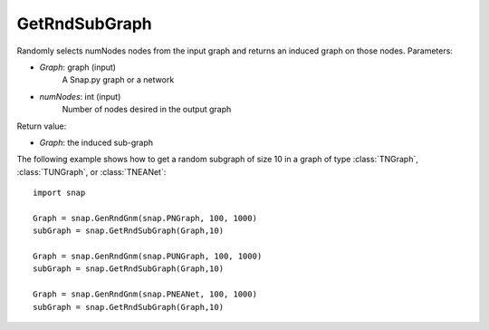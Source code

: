 GetRndSubGraph
'''''''''''

.. function:: GetRndSubGraph(Graph, numNodes)

Randomly selects numNodes nodes from the input graph and returns an induced graph on those nodes.
Parameters:

- *Graph*: graph (input)
    A Snap.py graph or a network

- *numNodes*: int (input)
    Number of nodes desired in the output graph

Return value:

- *Graph*: the induced sub-graph

The following example shows how to get a random subgraph of size 10 in a graph of type
:class:`TNGraph`, :class:`TUNGraph`, or :class:`TNEANet`::

    import snap

    Graph = snap.GenRndGnm(snap.PNGraph, 100, 1000)
    subGraph = snap.GetRndSubGraph(Graph,10)

    Graph = snap.GenRndGnm(snap.PUNGraph, 100, 1000)
    subGraph = snap.GetRndSubGraph(Graph,10)

    Graph = snap.GenRndGnm(snap.PNEANet, 100, 1000)
    subGraph = snap.GetRndSubGraph(Graph,10)

